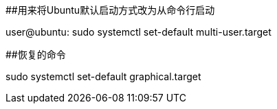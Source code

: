 ##用来将Ubuntu默认启动方式改为从命令行启动

user@ubuntu: sudo systemctl set-default multi-user.target

##恢复的命令

sudo systemctl set-default graphical.target